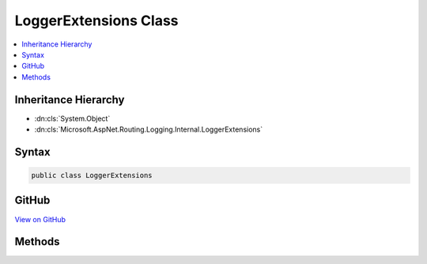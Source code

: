 

LoggerExtensions Class
======================



.. contents:: 
   :local:







Inheritance Hierarchy
---------------------


* :dn:cls:`System.Object`
* :dn:cls:`Microsoft.AspNet.Routing.Logging.Internal.LoggerExtensions`








Syntax
------

.. code-block:: csharp

   public class LoggerExtensions





GitHub
------

`View on GitHub <https://github.com/aspnet/apidocs/blob/master/aspnet/routing/src/Microsoft.AspNet.Routing/Logging/LoggerExtensions.cs>`_





.. dn:class:: Microsoft.AspNet.Routing.Logging.Internal.LoggerExtensions

Methods
-------

.. dn:class:: Microsoft.AspNet.Routing.Logging.Internal.LoggerExtensions
    :noindex:
    :hidden:

    
    .. dn:method:: Microsoft.AspNet.Routing.Logging.Internal.LoggerExtensions.WriteValues(Microsoft.Extensions.Logging.ILogger, System.Object)
    
        
        
        
        :type logger: Microsoft.Extensions.Logging.ILogger
        
        
        :type values: System.Object
    
        
        .. code-block:: csharp
    
           public static void WriteValues(ILogger logger, object values)
    

